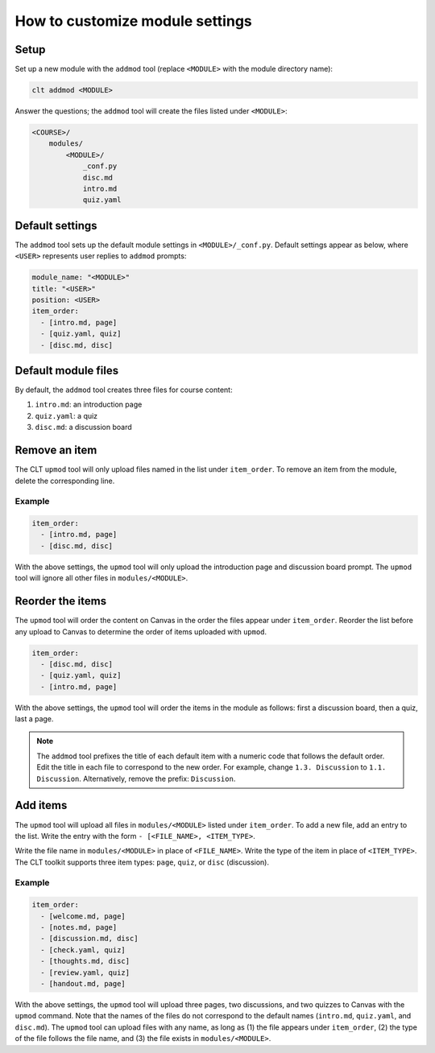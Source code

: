 .. highlight:: none

How to customize module settings
============================================================

Setup
------------------------------------------------------------

Set up a new module with the ``addmod`` tool (replace ``<MODULE>`` with the module directory name):

.. code-block:: bash

  clt addmod <MODULE>

Answer the questions; the ``addmod`` tool will create the files listed under ``<MODULE>``:

.. code-block::

  <COURSE>/
      modules/
          <MODULE>/
              _conf.py
              disc.md
              intro.md
              quiz.yaml

Default settings
------------------------------------------------------------

The ``addmod`` tool sets up the default module settings in ``<MODULE>/_conf.py``. Default settings appear as below, where ``<USER>`` represents user replies to ``addmod`` prompts:

.. code-block:: yaml

  module_name: "<MODULE>"
  title: "<USER>"
  position: <USER>
  item_order:
    - [intro.md, page]
    - [quiz.yaml, quiz]
    - [disc.md, disc]

Default module files
------------------------------------------------------------

By default, the ``addmod`` tool creates three files for course content:

#. ``intro.md``: an introduction page
#. ``quiz.yaml``: a quiz
#. ``disc.md``: a discussion board


Remove an item
------------------------------------------------------------

The CLT ``upmod`` tool will only upload files named in the list under ``item_order``. To remove an item from the module, delete the corresponding line.

Example
^^^^^^^^^^^^^^^^^^^^^^^^^^^^^^^^^^^^^^^^^^^^^^^^^^^^^^^^^^^^

.. code-block:: yaml

  item_order:
    - [intro.md, page]
    - [disc.md, disc]

With the above settings, the ``upmod`` tool will only upload the introduction page and discussion board prompt. The ``upmod`` tool will ignore all other files in ``modules/<MODULE>``.

Reorder the items
------------------------------------------------------------

The ``upmod`` tool will order the content on Canvas in the order the files appear under ``item_order``. Reorder the list before any upload to Canvas to determine the order of items uploaded with ``upmod``.

.. code-block:: yaml

  item_order:
    - [disc.md, disc]
    - [quiz.yaml, quiz]
    - [intro.md, page]

With the above settings, the ``upmod`` tool will order the items in the module as follows: first a discussion board, then a quiz, last a page.

.. note::

  The ``addmod`` tool prefixes the title of each default item with a numeric code that follows the default order. Edit the title in each file to correspond to the new order. For example, change ``1.3. Discussion`` to ``1.1. Discussion``. Alternatively, remove the prefix: ``Discussion``.

Add items
------------------------------------------------------------

The ``upmod`` tool will upload all files in ``modules/<MODULE>`` listed under ``item_order``. To add a new file, add an entry to the list. Write the entry with the form ``- [<FILE_NAME>, <ITEM_TYPE>``.

Write the file name in ``modules/<MODULE>`` in place of ``<FILE_NAME>``. Write the type of the item in place of ``<ITEM_TYPE>``. The CLT toolkit supports three item types: ``page``, ``quiz``, or ``disc`` (discussion).

Example
^^^^^^^^^^^^^^^^^^^^^^^^^^^^^^^^^^^^^^^^^^^^^^^^^^^^^^^^^^^^

.. code-block:: yaml

  item_order:
    - [welcome.md, page]
    - [notes.md, page]
    - [discussion.md, disc]
    - [check.yaml, quiz]
    - [thoughts.md, disc]
    - [review.yaml, quiz]
    - [handout.md, page]

With the above settings, the ``upmod`` tool will upload three pages, two discussions, and two quizzes to Canvas with the ``upmod`` command. Note that the names of the files do not correspond to the default names (``intro.md``, ``quiz.yaml``, and ``disc.md``). The ``upmod`` tool can upload files with any name, as long as (1) the file appears under ``item_order``, (2) the type of the file follows the file name, and (3) the file exists in ``modules/<MODULE>``.


